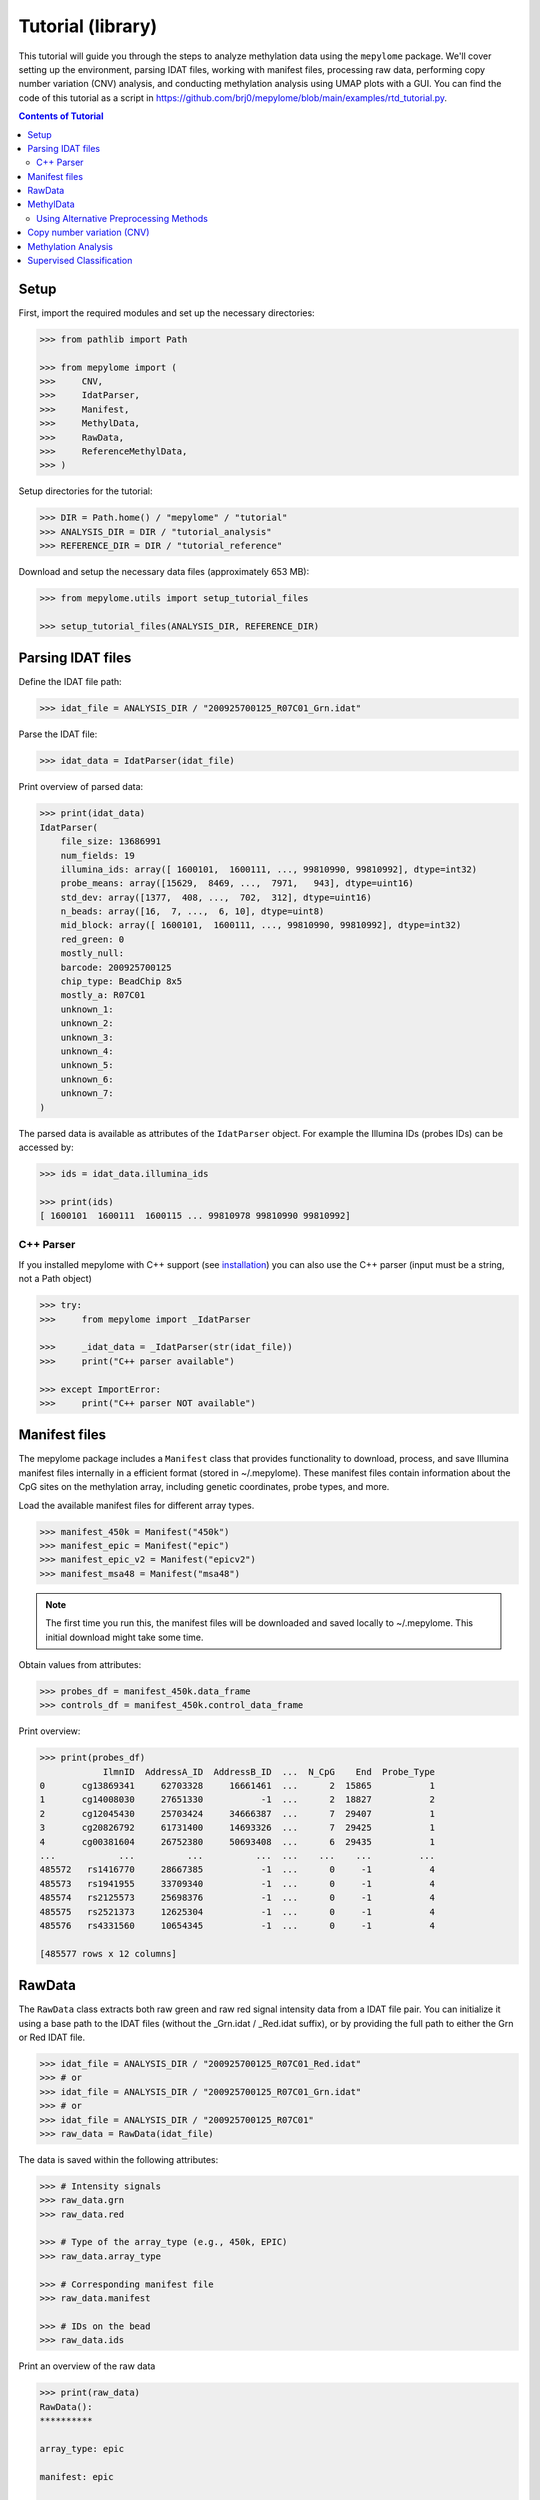 Tutorial (library)
==================


This tutorial will guide you through the steps to analyze methylation data
using the ``mepylome`` package. We'll cover setting up the environment,
parsing IDAT files, working with manifest files, processing raw data,
performing copy number variation (CNV) analysis, and conducting methylation
analysis using UMAP plots with a GUI. You can find the code of this tutorial
as a script in
https://github.com/brj0/mepylome/blob/main/examples/rtd_tutorial.py.


.. contents:: Contents of Tutorial
   :depth: 3


Setup
-----


First, import the required modules and set up the necessary directories:


.. code-block:: python

    >>> from pathlib import Path

    >>> from mepylome import (
    >>>     CNV,
    >>>     IdatParser,
    >>>     Manifest,
    >>>     MethylData,
    >>>     RawData,
    >>>     ReferenceMethylData,
    >>> )


Setup directories for the tutorial:

.. code-block:: python

    >>> DIR = Path.home() / "mepylome" / "tutorial"
    >>> ANALYSIS_DIR = DIR / "tutorial_analysis"
    >>> REFERENCE_DIR = DIR / "tutorial_reference"


Download and setup the necessary data files (approximately 653 MB):

.. code-block:: python

    >>> from mepylome.utils import setup_tutorial_files

    >>> setup_tutorial_files(ANALYSIS_DIR, REFERENCE_DIR)



Parsing IDAT files
------------------


Define the IDAT file path:

.. code-block:: python

    >>> idat_file = ANALYSIS_DIR / "200925700125_R07C01_Grn.idat"


Parse the IDAT file:

.. code-block:: python

    >>> idat_data = IdatParser(idat_file)


Print overview of parsed data:

.. code-block:: python

    >>> print(idat_data)
    IdatParser(
        file_size: 13686991
        num_fields: 19
        illumina_ids: array([ 1600101,  1600111, ..., 99810990, 99810992], dtype=int32)
        probe_means: array([15629,  8469, ...,  7971,   943], dtype=uint16)
        std_dev: array([1377,  408, ...,  702,  312], dtype=uint16)
        n_beads: array([16,  7, ...,  6, 10], dtype=uint8)
        mid_block: array([ 1600101,  1600111, ..., 99810990, 99810992], dtype=int32)
        red_green: 0
        mostly_null:
        barcode: 200925700125
        chip_type: BeadChip 8x5
        mostly_a: R07C01
        unknown_1:
        unknown_2:
        unknown_3:
        unknown_4:
        unknown_5:
        unknown_6:
        unknown_7:
    )



The parsed data is available as attributes of the ``IdatParser`` object. For
example the  Illumina IDs (probes IDs) can be accessed by:

.. code-block:: python

    >>> ids = idat_data.illumina_ids

    >>> print(ids)
    [ 1600101  1600111  1600115 ... 99810978 99810990 99810992]




C++ Parser
~~~~~~~~~~


If you installed mepylome with C++ support (see `installation
<installation.html>`_) you can also use the C++ parser (input must be a
string, not a Path object)

.. code-block:: python

    >>> try:
    >>>     from mepylome import _IdatParser

    >>>     _idat_data = _IdatParser(str(idat_file))
    >>>     print("C++ parser available")

    >>> except ImportError:
    >>>     print("C++ parser NOT available")



Manifest files
--------------


The mepylome package includes a ``Manifest`` class that provides
functionality to download, process, and save Illumina manifest files
internally in a efficient format (stored in ~/.mepylome). These manifest
files contain information about the CpG sites on the methylation array,
including genetic coordinates, probe types, and more.

Load the available manifest files for different array types.

.. code-block:: python

    >>> manifest_450k = Manifest("450k")
    >>> manifest_epic = Manifest("epic")
    >>> manifest_epic_v2 = Manifest("epicv2")
    >>> manifest_msa48 = Manifest("msa48")


.. note::

    The first time you run this, the manifest files will be downloaded and
    saved locally to ~/.mepylome. This initial download might take some time.

Obtain values from attributes:

.. code-block:: python

    >>> probes_df = manifest_450k.data_frame
    >>> controls_df = manifest_450k.control_data_frame


Print overview:

.. code-block:: python

    >>> print(probes_df)
                IlmnID  AddressA_ID  AddressB_ID  ...  N_CpG    End  Probe_Type
    0       cg13869341     62703328     16661461  ...      2  15865           1
    1       cg14008030     27651330           -1  ...      2  18827           2
    2       cg12045430     25703424     34666387  ...      7  29407           1
    3       cg20826792     61731400     14693326  ...      7  29425           1
    4       cg00381604     26752380     50693408  ...      6  29435           1
    ...            ...          ...          ...  ...    ...    ...         ...
    485572   rs1416770     28667385           -1  ...      0     -1           4
    485573   rs1941955     33709340           -1  ...      0     -1           4
    485574   rs2125573     25698376           -1  ...      0     -1           4
    485575   rs2521373     12625304           -1  ...      0     -1           4
    485576   rs4331560     10654345           -1  ...      0     -1           4
    
    [485577 rows x 12 columns]




RawData
-------


The ``RawData`` class extracts both raw green and raw red signal intensity
data from a IDAT file pair. You can initialize it using a base path to the
IDAT files (without the _Grn.idat / _Red.idat suffix), or by providing the
full path to either the Grn or Red IDAT file.

.. code-block:: python

    >>> idat_file = ANALYSIS_DIR / "200925700125_R07C01_Red.idat"
    >>> # or
    >>> idat_file = ANALYSIS_DIR / "200925700125_R07C01_Grn.idat"
    >>> # or
    >>> idat_file = ANALYSIS_DIR / "200925700125_R07C01"
    >>> raw_data = RawData(idat_file)


The data is saved within the following attributes:


.. code-block:: python

    >>> # Intensity signals
    >>> raw_data.grn
    >>> raw_data.red

    >>> # Type of the array_type (e.g., 450k, EPIC)
    >>> raw_data.array_type

    >>> # Corresponding manifest file
    >>> raw_data.manifest

    >>> # IDs on the bead
    >>> raw_data.ids


Print an overview of the raw data

.. code-block:: python

    >>> print(raw_data)
    RawData():
    **********
    
    array_type: epic
    
    manifest: epic
    
    probes:
    ['200925700125_R07C01']
    
    ids:
    [ 1600101  1600111  1600115 ... 99810978 99810990 99810992]
    
    _grn:
    [[15629  8469  7015 ... 10228  7971   943]]
    
    _red:
    [[ 4429  1575 24955 ...  6594 15010  5336]]
    
    grn:
              200925700125_R07C01
    1600101                 15629
    1600111                  8469
    1600115                  7015
    1600123                  7975
    1600131                   938
    ...                       ...
    99810958                 6292
    99810970                  318
    99810978                10228
    99810990                 7971
    99810992                  943
    
    [1052641 rows x 1 columns]
    
    red:
              200925700125_R07C01
    1600101                  4429
    1600111                  1575
    1600115                 24955
    1600123                 17707
    1600131                  8967
    ...                       ...
    99810958                 1881
    99810970                 1936
    99810978                 6594
    99810990                15010
    99810992                 5336
    
    [1052641 rows x 1 columns]



RawData can also read multiple files of the same array type (used for
reference files):

.. code-block:: python

    >>> idat_file0 = ANALYSIS_DIR / "200925700125_R07C01_Grn.idat"
    >>> idat_file1 = ANALYSIS_DIR / "200925700133_R02C01"

    >>> raw_data_2 = RawData([idat_file0, idat_file1])


Alternatively, read all IDAT files in a directory (supports recursive
search):

.. code-block:: python

    >>> raw_data_all = RawData(REFERENCE_DIR)



MethylData
----------

The ``MethylData`` class allows for processing raw intensity data and can
calculate methylation signals as well as beta values. The raw data can be
preprocessed using one of the following methods: 'illumina' (default),
'swan', or 'noob'. Initialize MethylData with raw data using the default
'illumina' preprocessing method.

.. code-block:: python

    >>> methyl_data = MethylData(raw_data)

    >>> methyl_data_all = MethylData(raw_data_all)


Alternatively, you can explicitly specify the 'illumina' preprocessing
method.

.. code-block:: python

    >>> methyl_data = MethylData(raw_data, prep="illumina")


You can also initialize MethylData directly from an IDAT file path, without
using ``RawData``. This is the preferred method if you want to obtain
methylation signals or beta values.

.. code-block:: python

    >>> methyl_data = MethylData(file=idat_file)


Obtain various values via the attributes of the MethylData object:


.. code-block:: python

    >>> # The methylation signals for the green and red channels.
    >>> methylated_signals = methyl_data.methylated
    >>> unmethylated_signals = methyl_data.unmethylated

    >>> # The corrected color signals.
    >>> corrected_green_signals = methyl_data.grn
    >>> corrected_red_signals = methyl_data.red

    >>> # The type of the array used (e.g., 450k, EPIC, EPICv2).
    >>> array_type = methyl_data.array_type

    >>> # The corresponding manifest file.
    >>> corresponding_manifest = methyl_data.manifest


Print an overview of the methylation data.

.. code-block:: python

    >>> print(methyl_data)
    MethylData():
    *************
    
    array_type: epic
    
    manifest: epic
    
    probes:
    ['200925700125_R07C01']
    
    _grn:
    [[16785.56811897  9044.70326442  7472.74551323 ... 10946.40456039
       8506.302329     908.14615612]]
    
    _red:
    [[ 3957.99684771  1303.20883282 23051.26201716 ...  5971.87773497
      13800.43272211  4801.6873626 ]]
    
    grn:
              200925700125_R07C01
    1600101          16785.568359
    1600111           9044.703125
    1600115           7472.745605
    1600123           8510.626953
    1600131            902.740540
    ...                       ...
    99810958          6691.091309
    99810970           232.442169
    99810978         10946.404297
    99810990          8506.302734
    99810992           908.146179
    
    [1052641 rows x 1 columns]
    
    red:
              200925700125_R07C01
    1600101           3957.996826
    1600111           1303.208862
    1600115          23051.261719
    1600123          16309.179688
    1600131           8179.240234
    ...                       ...
    99810958          1587.849731
    99810970          1639.010620
    99810978          5971.877930
    99810990         13800.432617
    99810992          4801.687500
    
    [1052641 rows x 1 columns]
    
    methylated:
                200925700125_R07C01
    IlmnID
    cg14817997          2510.375488
    cg26928153         10454.492188
    cg16269199          7020.834473
    cg13869341         30160.773438
    cg14008030         19805.154297
    ...                         ...
    cg10488260          2282.708496
    cg14273923         12481.604492
    cg09748881          6418.647461
    cg07587934          9533.372070
    cg16855331          5837.001465
    
    [865859 rows x 1 columns]
    
    unmethylated:
                200925700125_R07C01
    IlmnID
    cg14817997           855.783081
    cg26928153           926.525330
    cg16269199          3892.054932
    cg13869341          5986.760742
    cg14008030          8202.495117
    ...                         ...
    cg10488260          8199.704102
    cg14273923          2489.212646
    cg09748881           950.663391
    cg07587934          5264.926270
    cg16855331         15618.041992
    
    [865859 rows x 1 columns]



Beta values are a indicator wheather a CpG is methylated or not. They can be
calculated for all sites of the corresponding array:

.. code-block:: python

    >>> betas = methyl_data.betas


You can also access the beta values at specific CpG sites (here at all the
sites of the EPICv2 manifest). Missing data will be replaced with `fill`.

.. code-block:: python

    >>> epicv2_cpgs = manifest_epic_v2.methylation_probes
    >>> beta_specific = methyl_data.betas_at(epicv2_cpgs, fill=0.5)



Using Alternative Preprocessing Methods
~~~~~~~~~~~~~~~~~~~~~~~~~~~~~~~~~~~~~~~


Preprocess the raw data using the SWAN method.

.. code-block:: python

    >>> methyl_data_swan = MethylData(raw_data, prep="swan")


Preprocess the raw data using the NOOB method.

.. code-block:: python

    >>> methyl_data_noob = MethylData(raw_data, prep="noob")



See `api <api.html>`_ for more information about SWAN and NOOB.


Copy number variation (CNV)
---------------------------


Copy number variations (CNV) are significant alterations in the genome
involving the loss or gain of large DNA segments, often encompassing multiple
genes. These variations are frequently linked to cancer development and can
aid in tumor classification. The CNV profile can be calculated from signal
intensity using methylation arrays. With the mepylome package, CNV can be
efficiently calculated and visualized.


**1. Set up analysis file**

First, initialize your sample data for analysis:

.. code-block:: python

    >>> sample = methyl_data



**2. Set Up Reference Data**

Within the reference directory there must be multiple CNV-neutral IDAT
pairs of the **same array type** as `sample`.

.. code-block:: python

    >>> reference = MethylData(file=REFERENCE_DIR)


Alternatively, if the reference directory contains IDAT files of multiple
array types, you can use ``ReferenceMethylData`` to load all files into
memory. This way, the reference object can be used for multiple array types.
The CNV class will automatically extract the files for the needed array type.

.. code-block:: python

    >>> reference_all = ReferenceMethylData(REFERENCE_DIR)



**3. Initialize CNV Analysis**

Create an instance of the CNV class for the analysis, and fit the data (this
is basically a linear regression model comparing `sample` signal with the
`reference` signals at each CpG site):

.. code-block:: python

    >>> cnv = CNV(sample, reference)

    >>> # Alternative with ReferenceMethylData
    >>> cnv = CNV(sample, reference_all)



**4. Calculate CNV for Bins and Genes**

Compute CNV values for genomic bins and gene regions:

.. code-block:: python

    >>> cnv.set_bins()
    >>> cnv.set_detail()



**5. Calculate CNV Segments**

Use the binary circular segmentation algorithm for genome segmentation:

.. code-block:: python

    >>> cnv.set_segments()


.. note::

    For this step, additional packages must be installed (see `installation
    <installation.html>`_).


**6. Streamlined Analysis**

Alternatively, perform all CNV computations in a single call:

.. code-block:: python

    >>> cnv = CNV.set_all(sample, reference)

    >>> # or
    >>> cnv = CNV.set_all(sample, reference_all)



**7. Visualize CNV Data**

Display an interactive plot using Plotly, where genes can be highlighted:

.. code-block:: python

    >>> cnv.plot()



Methylation Analysis
--------------------


**1. Set up analysis object and run GUI in browser**

For methylation analysis, ensure you have the setup described in
:ref:`general_setup`

First, import the `MethylAnalysis` class from the `mepylome.analysis` module.

.. code-block:: python

    >>> from mepylome.analysis import MethylAnalysis


Create an instance of `MethylAnalysis` with the specified analysis and
reference directories.

.. code-block:: python

    >>> methyl_analysis = MethylAnalysis(
    >>>     analysis_dir=ANALYSIS_DIR,
    >>>     reference_dir=REFERENCE_DIR,
    >>> )


You can print an overview of the parameters of the object:

.. code-block:: python

    >>> print(methyl_analysis)
    MethylAnalysis():
    *****************
    
    analysis_dir:
    /home/username/mepylome/tutorial/tutorial_analysis
    
    annotation:
    /home/username/mepylome/tutorial/tutorial_analysis/annotation.csv
    
    app:
    None
    
    betas_sel:
    None
    
    betas_all:
    None
    
    betas_dir:
    /tmp/mepylome/analysis/betas-tutorial_analysis-illumina-3b616e0e24a8b0e2d443b777b8ad8b61
    
    cnv_dir:
    /tmp/mepylome/analysis/cnv-tutorial_analysis-tutorial_reference-illumina-False-f77099f7bcb04262a0456d122215ed4d
    
    cnv_id:
    None
    
    cnv_plot:
    Figure({
        'data': [], 'layout': {'template': '...', 'yaxis': {'range': [-2, 2...
    
    cpg_selection:
    top
    
    cpgs:
    ['cg00000029' 'cg00000103' 'cg00000109' ... 'ch.X.97651759F'
     'ch.X.97737721F' 'ch.X.98007042R']
    
    debug:
    False
    
    do_seg:
    False
    
    dropdown_id:
    []
    
    host:
    localhost
    
    ids:
    Index(['200925700133_R04C01', '201530470054_R05C01', '201869690203_R03C01',
           '201904410008_R05C01', '201869690168_R08C01', '201530470054_R01C01',
           '201869690203_R06C01', '200925700133_R03C01', '201904410008_R02C01',
           '201904410008_R04C01', '201530470054_R02C01', '201530470054_R03C01',
           '201904410008_R03C01', '201870610040_R03C01', '200925700133_R02C01',
           '200925700125_R07C01', '201530470054_R04C01', '201870610040_R04C01',
           '200925700133_R05C01', '201904410008_R06C01'],
          dtype='object')
    
    ids_to_highlight:
    None
    
    load_full_betas:
    False
    
    n_cpgs:
    25000
    
    output_dir:
    /tmp/mepylome/analysis
    
    overlap:
    False
    
    port:
    8050
    
    precalculate_cnv:
    False
    
    prep:
    illumina
    
    raw_umap_plot:
    Figure({
        'data': [{'customdata': array([['Chondrosarcoma', 'methylation clas...
    
    reference_dir:
    /home/username/mepylome/tutorial/tutorial_reference
    
    selected_columns:
    ['Diagnosis']
    
    umap_cpgs:
    None
    
    umap_df:
                           Umap_x    Umap_y  ...  Colour                 Umap_color
    200925700133_R04C01  7.089545  1.715319  ...  2E3092  Osteosarcoma (high-grade)
    201530470054_R05C01  8.902815  1.723695  ...  6B66AE              Osteoblastoma
    201869690203_R03C01  3.801413  5.398326  ...  6282C2             Chondrosarcoma
    201904410008_R05C01  6.164794  5.332215  ...  7C7E82    Control (muscle tissue)
    201869690168_R08C01  3.486633  4.991620  ...  6282C2             Chondrosarcoma
    201530470054_R01C01  8.228397  1.753262  ...  6B66AE              Osteoblastoma
    201869690203_R06C01  3.823109  4.597386  ...  6282C2             Chondrosarcoma
    200925700133_R03C01  7.502202  1.312939  ...  2E3092  Osteosarcoma (high-grade)
    201904410008_R02C01  6.569446  5.207128  ...  7C7E82    Control (muscle tissue)
    201904410008_R04C01  6.959955  4.955368  ...  7C7E82    Control (muscle tissue)
    201530470054_R02C01  8.313415  2.253792  ...  6B66AE              Osteoblastoma
    201530470054_R03C01  8.599755  1.344881  ...  6B66AE              Osteoblastoma
    201904410008_R03C01  6.801136  5.651977  ...  7C7E82    Control (muscle tissue)
    201870610040_R03C01  4.220203  5.398547  ...  6282C2             Chondrosarcoma
    200925700133_R02C01  6.599361  2.232107  ...  2E3092  Osteosarcoma (high-grade)
    200925700125_R07C01  6.635824  1.511574  ...  2E3092  Osteosarcoma (high-grade)
    201530470054_R04C01  8.751877  2.230259  ...  6B66AE              Osteoblastoma
    201870610040_R04C01  4.270664  4.871753  ...  6282C2             Chondrosarcoma
    200925700133_R05C01  7.345413  2.310878  ...  2E3092  Osteosarcoma (high-grade)
    201904410008_R06C01  6.281984  4.778615  ...  7C7E82    Control (muscle tissue)
    
    [20 rows x 13 columns]
    
    umap_dir:
    /tmp/mepylome/analysis/umap-tutorial_analysis-illumina-25000-top-6ff1e8e7ec2b3a2f8d856ee634404085
    
    umap_plot_path:
    /tmp/mepylome/analysis/umap-tutorial_analysis-illumina-25000-top-6ff1e8e7ec2b3a2f8d856ee634404085/umap_plot.csv
    
    upload_dir:
    /tmp/mepylome/analysis/upload-tutorial_analysis-c8e2f8ac691e9c3deba2e880aa7c5251



To enable interactive analysis, you can launch a GUI. This will open a new
tab in your web browser and you can start a GUI-based methylation analysis.

.. code-block:: python

    >>> methyl_analysis.run_app(open_tab=True)



`MethylAnalysis` has multiple parameters. For example, you can provide a
custom set of CpG sites. For instance, you can set:

.. code-block:: python

    >>> cpgs = Manifest("epic").methylation_probes[:10000]
    >>> methyl_analysis = MethylAnalysis(
    >>>     analysis_dir=ANALYSIS_DIR,
    >>>     reference_dir=REFERENCE_DIR,
    >>>     cpgs=cpgs,
    >>> )


Mepylome saves all results in a temporary directory ('/tmp/mepylome'). You
can provide a custom directory for output:

.. code-block:: python

    >>> OUTPUT_DIR = DIR / "output_dir"
    >>> OUTPUT_DIR.mkdir(parents=True, exist_ok=True)
    >>> methyl_analysis = MethylAnalysis(
    >>>     analysis_dir=ANALYSIS_DIR,
    >>>     reference_dir=REFERENCE_DIR,
    >>>     output_dir=OUTPUT_DIR,
    >>> )


Here is a more comprehensive example with multiple custom parameters:

.. code-block:: python

    >>> TEST_DIR = DIR / "test_dir"
    >>> methyl_analysis = MethylAnalysis(
    >>>     analysis_dir=ANALYSIS_DIR,
    >>>     reference_dir=REFERENCE_DIR,
    >>>     output_dir=OUTPUT_DIR,
    >>>     # New cases for validation, excluded from classifier training.
    >>>     test_dir=TEST_DIR,
    >>>     # Load beta values for all CpG sites into memory
    >>>     load_full_betas=True,
    >>>     # Use SWAN preprocessing method
    >>>     prep="swan",
    >>>     # Provide annotation file (if not already in analysis_dir)
    >>>     annotation=ANALYSIS_DIR / "annotation.csv",
    >>>     # Number of CpGs for UMAP analysis
    >>>     n_cpgs=5000,
    >>>     # Analyze the 'best' CpG sites
    >>>     cpg_selection="top",
    >>>     # Show segmentation intervals in CNV plot
    >>>     do_seg=True,
    >>> )


Many parameters can be modified within the GUI application after
initialization, but not all.


**2. Set up beta values and generate UMAP**

All calculations that can be performed within the GUI can also be done
manually. For example, to extract the beta values:

.. code-block:: python

    >>> methyl_analysis.set_betas()


The beta values are then stored in:


.. code-block:: python

    >>> methyl_analysis.betas_sel
                         cg15836656  cg12823387  cg25563772  ...  cg22115994  cg27601809  cg00444740
    200925700133_R04C01    0.117822    0.058700    0.058626  ...    0.295462    0.738677    0.474659
    201530470054_R05C01    0.087871    0.050942    0.065696  ...    0.119668    0.305578    0.105583
    201869690203_R03C01    0.810276    0.735967    0.721423  ...    0.751743    0.200545    0.757986
    201904410008_R05C01    0.892641    0.777778    0.840475  ...    0.731927    0.636772    0.737969
    201869690168_R08C01    0.811684    0.886028    0.888461  ...    0.725186    0.186773    0.812097
    201530470054_R01C01    0.065221    0.050916    0.024315  ...    0.069606    0.408356    0.102764
    201869690203_R06C01    0.948498    0.892334    0.859396  ...    0.776809    0.080326    0.875806
    200925700133_R03C01    0.123428    0.193491    0.173582  ...    0.406198    0.754906    0.231158
    201904410008_R02C01    0.868791    0.838671    0.922514  ...    0.704358    0.789430    0.617703
    201904410008_R04C01    0.791002    0.818421    0.770333  ...    0.707137    0.851243    0.643282
    201530470054_R02C01    0.058704    0.092474    0.122352  ...    0.173067    0.606287    0.340654
    201530470054_R03C01    0.046851    0.043868    0.106606  ...    0.050913    0.281679    0.151072
    201904410008_R03C01    0.718867    0.819853    0.899481  ...    0.701382    0.788357    0.659056
    201870610040_R03C01    0.783809    0.905159    0.851122  ...    0.822050    0.104641    0.862166
    200925700133_R02C01    0.054682    0.076460    0.089566  ...    0.087220    0.665932    0.159535
    200925700125_R07C01    0.048604    0.093311    0.129750  ...    0.457459    0.867225    0.323574
    201530470054_R04C01    0.048784    0.036592    0.048904  ...    0.105748    0.214249    0.056179
    201870610040_R04C01    0.870172    0.896742    0.842515  ...    0.659235    0.134309    0.786843
    200925700133_R05C01    0.048411    0.153956    0.164447  ...    0.462702    0.662564    0.290133
    201904410008_R06C01    0.825491    0.828089    0.876774  ...    0.752596    0.833333    0.645860
    
    [20 rows x 5000 columns]



To perform the UMAP algorithm:

.. code-block:: python

    >>> methyl_analysis.compute_umap()


The result of the UMAP algorithm is then stored in:

.. code-block:: python

    >>> methyl_analysis.umap_df
                           Umap_x    Umap_y  ...                    ID  Colour
    200925700133_R04C01  6.644683 -7.024573  ...  REFERENCE_SAMPLE 367  2E3092
    201530470054_R05C01  8.254219 -8.493701  ...  REFERENCE_SAMPLE 109  6B66AE
    201869690203_R03C01  5.185830 -5.596291  ...   REFERENCE_SAMPLE 78  6282C2
    201904410008_R05C01  7.058737 -5.482265  ...    REFERENCE_SAMPLE 2  7C7E82
    201869690168_R08C01  4.727582 -5.662395  ...   REFERENCE_SAMPLE 80  6282C2
    201530470054_R01C01  8.136439 -7.440626  ...  REFERENCE_SAMPLE 113  6B66AE
    201869690203_R06C01  4.729284 -5.012035  ...   REFERENCE_SAMPLE 76  6282C2
    200925700133_R03C01  6.980153 -7.641444  ...  REFERENCE_SAMPLE 368  2E3092
    201904410008_R02C01  7.460121 -5.769195  ...    REFERENCE_SAMPLE 5  7C7E82
    201904410008_R04C01  8.094703 -5.589474  ...    REFERENCE_SAMPLE 3  7C7E82
    201530470054_R02C01  7.892371 -7.894600  ...  REFERENCE_SAMPLE 112  6B66AE
    201530470054_R03C01  7.611932 -8.378901  ...  REFERENCE_SAMPLE 111  6B66AE
    201904410008_R03C01  7.850667 -6.202358  ...    REFERENCE_SAMPLE 4  7C7E82
    201870610040_R03C01  5.266904 -4.993761  ...   REFERENCE_SAMPLE 79  6282C2
    200925700133_R02C01  6.583021 -7.879497  ...  REFERENCE_SAMPLE 369  2E3092
    200925700125_R07C01  6.138983 -7.349401  ...  REFERENCE_SAMPLE 370  2E3092
    201530470054_R04C01  8.566432 -7.849686  ...  REFERENCE_SAMPLE 110  6B66AE
    201870610040_R04C01  5.656568 -5.504724  ...   REFERENCE_SAMPLE 77  6282C2
    200925700133_R05C01  7.385612 -7.223170  ...  REFERENCE_SAMPLE 366  2E3092
    201904410008_R06C01  7.607561 -5.099674  ...    REFERENCE_SAMPLE 1  7C7E82
    
    [20 rows x 12 columns]



To generate the UMAP plot:

.. code-block:: python

    >>> methyl_analysis.make_umap_plot()


The Plotly object for the UMAP plot is then available in
`methyl_analysis.umap_plot`.


**3. CN-summary plots**

Mepylome has the ability to calculate CN-summary plots, which provide an
overview of copy number variations (CNV) across samples. To calculate these
plots, you need to activate segmentation by setting 'do_seg' to True when
initializing the analysis.

.. code-block:: python

    >>> methyl_analysis = MethylAnalysis(
    >>>     analysis_dir=ANALYSIS_DIR,
    >>>     reference_dir=REFERENCE_DIR,
    >>>     do_seg=True,
    >>> )


The annotation dataframe contains metadata for each sample, including
diagnosis information.

.. code-block:: python

    >>> annotation_df = methyl_analysis.idat_handler.samples_annotated


Loop through each unique diagnosis in the dataset to generate CN-summary
plots for all diagnosis categories.

.. code-block:: python

    >>> for diagnosis in annotation_df["Diagnosis"].unique():
    >>>     # Filter sample IDs for the current diagnosis group.
    >>>     sample_ids = annotation_df[annotation_df["Diagnosis"] == diagnosis].index
    >>>     # Generate CN-summary plot and retrieve data (if needed for further
    >>>     # analysis).
    >>>     cn_plot, df_cn_summary = methyl_analysis.cn_summary(sample_ids)
    >>>     # Update the plot layout with a title for the diagnosis group and label
    >>>     # the y-axis.
    >>>     cn_plot.update_layout(
    >>>         title=f"CN-summary for {diagnosis}",
    >>>         yaxis_title="Proportion of CNV gains/losses",
    >>>     )
    >>>     # Display the CN-summary plot in the browser.
    >>>     cn_plot.show()



Supervised Classification
-------------------------


**1. Preimplemented Classifier**

Methylome allows the use of preimplemented classifiers to predict methylation
classes for samples. Below are examples of performing predictions on sample
IDs and randomly generated values. Do setup as before:

.. code-block:: python

    >>> import numpy as np
    >>> import pandas as pd
    >>> from sklearn.ensemble import (
    >>>     ExtraTreesClassifier,
    >>>     RandomForestClassifier,
    >>> )
    >>> from sklearn.feature_selection import (
    >>>     SelectKBest,
    >>> )
    >>> from sklearn.pipeline import Pipeline

    >>> from mepylome.analysis import MethylAnalysis

    >>> methyl_analysis = MethylAnalysis(
    >>>     analysis_dir=ANALYSIS_DIR,
    >>>     reference_dir=REFERENCE_DIR,
    >>> )


Perform prediction on sample IDs:


.. code-block:: python

    >>> # Retrieve all sample IDs
    >>> ids = methyl_analysis.idat_handler.ids
    >>> # Set the annotation column for classification
    >>> methyl_analysis.idat_handler.selected_columns = ["Diagnosis"]
    >>> # Perform classification using a preimplemented classifier (pipeline with no
    >>> # scaler, SelectKBest as selector and RandomForestClassifier for
    >>> # classification) and cross-validation
    >>> clf_out = methyl_analysis.classify(ids=ids, clf_list="none-kbest-rf")

    >>> # Output accuracy scores:
    >>> print("Accuracy Scores:", clf_out[0].metrics["accuracy_scores"])
    Accuracy Scores: [1.0, 1.0, 1.0, 1.0, 1.0]

    >>> # Detailed classifier report of first sample:
    >>> print(clf_out[0].reports["txt"][0])
    201530470054_R05C01
    ===================
    
    Pipeline Structure:
    - Scaler            : passthrough
    - Feature_selection : SelectKBest
        k: 10000
    - Classifier        : RandomForestClassifier
    
    Metrics:
    - Method    : 5-fold cross validation
    - Samples   : 20
    - Features  : 865859
    - Accuracy  : 1.0000 (SD 0.0000)
    - AUC       : 1.0000 (SD 0.0000)
    - F1-Score  : 1.0000 (SD 0.0000)
    - Precision : 1.0000 (SD 0.0000)
    - Recall    : 1.0000 (SD 0.0000)
    
    Classification Probability:
    --------------------------------------
    - Osteoblastoma             :  74.00 %
    - Osteosarcoma (high-grade) :  23.00 %
    - Control (muscle tissue)   :   2.00 %
    - Chondrosarcoma            :   1.00 %
    --------------------------------------



Perform prediction on beta values:


.. code-block:: python

    >>> # Number of CpGs in the dataset
    >>> methyl_analysis.set_betas()
    >>> n_cpgs = methyl_analysis.betas_all.shape[1]
    >>> # Generate random beta values for 10 artificial samples
    >>> random_beta_values = pd.DataFrame(
    >>>     np.random.rand(10, n_cpgs), columns=methyl_analysis.betas_all.columns
    >>> )
    >>> # Perform classification on random values:
    >>> clf_out = methyl_analysis.classify(
    >>>     values=random_beta_values, clf_list="none-kbest-rf"
    >>> )


**2. Train Your Own Classifiers**

You can train custom classifiers using the scikit-learn API and incorporate
them into the analysis. Below is an example using a Random Forest classifier.


.. code-block:: python

    >>> # Set the annotation column for classification
    >>> methyl_analysis.idat_handler.selected_columns = ["Diagnosis"]

    >>> # Extract features (X) and target labels (y)
    >>> X = methyl_analysis.betas_all
    >>> y = methyl_analysis.idat_handler.features()

    >>> # Exclude test indices and invalid samples
    >>> valid_indices = [
    >>>     i
    >>>     for i, (idx, label) in enumerate(zip(X.index, y))
    >>>     if label and idx not in methyl_analysis.idat_handler.test_ids
    >>> ]
    >>> X = X.iloc[valid_indices]
    >>> y = [y[i] for i in valid_indices]

    >>> # Choose classifier (maybe with tuned parameters)
    >>> rf_clf = RandomForestClassifier(
    >>>     n_estimators=500,
    >>>     max_depth=20,
    >>>     min_samples_split=5,
    >>>     min_samples_leaf=2,
    >>>     bootstrap=True,
    >>>     class_weight="balanced",
    >>>     random_state=42,
    >>> )

    >>> # Train the classifier
    >>> rf_clf.fit(X, y)

    >>> # If the classifier is already trained, mepylome will not repeat the training
    >>> # (and cross-validation) process
    >>> ids = methyl_analysis.idat_handler.ids
    >>> clf_out = methyl_analysis.classify(ids=ids, clf_list=rf_clf)

    >>> print(clf_out[0].reports["txt"][0])
    201530470054_R05C01
    ===================
    
    Pipeline Structure:
    - Classifier: RandomForestClassifier
        class_weight: balanced
        max_depth: 20
        min_samples_leaf: 2
        min_samples_split: 5
        n_estimators: 500
        random_state: 42
    
    Metrics:
    - Samples  : 20
    - Features : 865859
    
    Classification Probability:
    --------------------------------------
    - Osteoblastoma             :  83.19 %
    - Osteosarcoma (high-grade) :   9.87 %
    - Control (muscle tissue)   :   4.49 %
    - Chondrosarcoma            :   2.45 %
    --------------------------------------



**3. Use Untrained Scikit-Learn Classifiers**

Untrained classifiers can also be passed directly for classification.
Mepylome will then execute the training and cross-validation process. Below
is an example using an Extra Trees classifier.


.. code-block:: python

    >>> # Define an untrained Extra Trees classifier
    >>> et_clf = ExtraTreesClassifier(n_estimators=300, random_state=0)

    >>> # Perform classification
    >>> ids = methyl_analysis.idat_handler.ids
    >>> clf_out = methyl_analysis.classify(ids=ids, clf_list=et_clf)

    >>> print(clf_out[0].reports["txt"][0])
    201530470054_R05C01
    ===================
    
    Pipeline Structure:
    - Classifier: ExtraTreesClassifier
        n_estimators: 300
        random_state: 0
    
    Metrics:
    - Method    : 5-fold cross validation
    - Samples   : 20
    - Features  : 865859
    - Accuracy  : 1.0000 (SD 0.0000)
    - AUC       : 1.0000 (SD 0.0000)
    - F1-Score  : 1.0000 (SD 0.0000)
    - Precision : 1.0000 (SD 0.0000)
    - Recall    : 1.0000 (SD 0.0000)
    
    Classification Probability:
    --------------------------------------
    - Osteoblastoma             :  77.00 %
    - Osteosarcoma (high-grade) :  13.00 %
    - Control (muscle tissue)   :   6.00 %
    - Chondrosarcoma            :   4.00 %
    --------------------------------------




**4. Create a Custom Classifier**

You can define a custom trained classifier by implementing a class that
inherits from `TrainedClassifier`. This allows you to use non-standard models
or apply additional functionality.


.. code-block:: python

    >>> # Define a Custom Classifier
    >>> from mepylome.analysis.methyl_clf import TrainedClassifier


    >>> class CustomClassifier(TrainedClassifier):
    >>>     def __init__(self, clf):
    >>>         self.clf = clf
    >>>         self._classes = clf.classes_

    >>>     def predict_proba(self, betas, id_=None):
    >>>         return self.clf.predict_proba(betas)

    >>>     def classes(self):
    >>>         return self._classes

    >>>     def info(self, output_format="txt"):
    >>>         return "This text will be printed in reports."

    >>>     def metrics(self):
    >>>         return {"Key0": "Value0", "Key1": "Value1"}


    >>> # Initialize the custom classifier
    >>> custom_clf = CustomClassifier(rf_clf)

    >>> # Perform classification
    >>> clf_out = methyl_analysis.classify(ids=ids, clf_list=custom_clf)

    >>> print(clf_out[0].reports["txt"][0])
    201530470054_R05C01
    ===================
    
    This text will be printed in reports.
    
    Classification Probability:
    --------------------------------------
    - Osteoblastoma             :  83.19 %
    - Osteosarcoma (high-grade) :   9.87 %
    - Control (muscle tissue)   :   4.49 %
    - Chondrosarcoma            :   2.45 %
    --------------------------------------




**5. Add a Classifier into the MethylAnalysis Object**

Finally, you can integrate a classifier directly into the `MethylAnalysis`
object for seamless use in workflows and the interactive GUI app.


.. code-block:: python

    >>> # Add a custom classifier into the MethylAnalysis object
    >>> pipeline = Pipeline(
    >>>     [
    >>>         ("feature_selection", SelectKBest(k=20000)),
    >>>         ("classifier", RandomForestClassifier(n_estimators=500)),
    >>>     ]
    >>> )
    >>> methyl_analysis.classifiers = {"model": pipeline, "name": "Custom RF"}

    >>> # Launch the interactive app with the integrated classifier. Now the classifier
    >>> # is available in the GUI under the name 'Custom RF'.
    >>> methyl_analysis.run_app(open_tab=True)



For further details and advanced usage, refer to the mepylome documentation.
